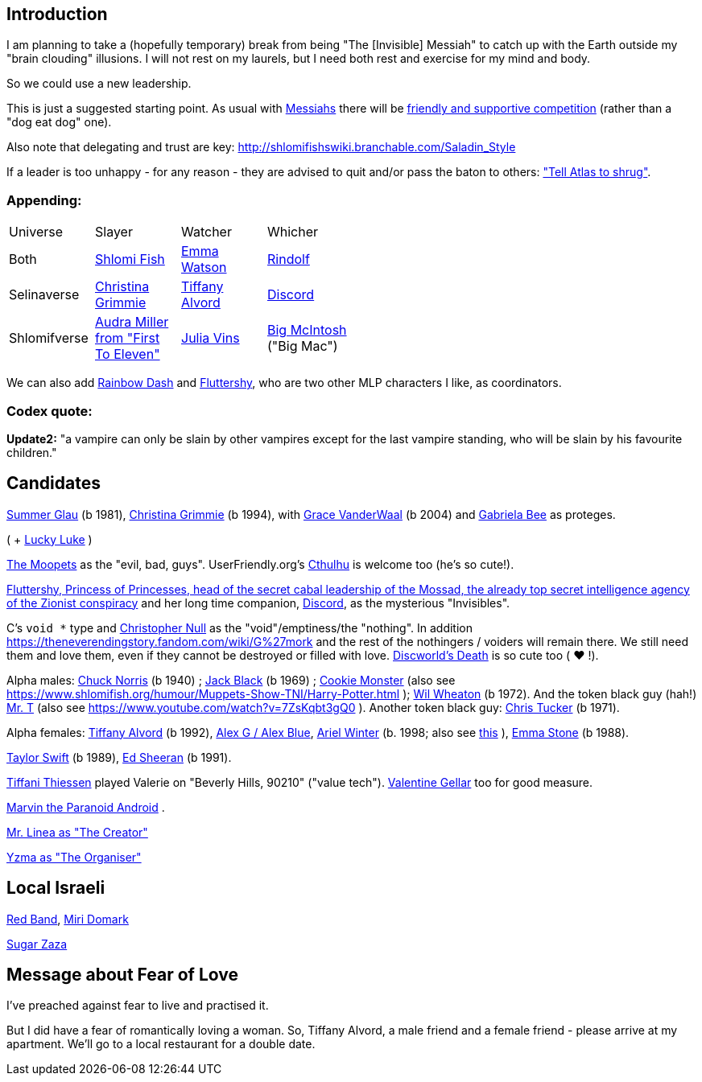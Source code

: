 [id="intro"]
Introduction
------------

I am planning to take a (hopefully temporary) break from being "The [Invisible] Messiah" to catch up with the Earth outside my "brain clouding" illusions. I will not rest on my laurels, but I need both rest and exercise for my mind and body.

So we could use a new leadership.

This is just a suggested starting point. As usual with https://www.shlomifish.org/philosophy/philosophy/putting-cards-on-the-table-2019-2020/#hacker-monarchs[Messiahs] there will be https://www.shlomifish.org/philosophy/philosophy/putting-cards-on-the-table-2019-2020/#strategy-for-winning[friendly and supportive competition] (rather than a "dog eat dog" one).

Also note that delegating and trust are key: http://shlomifishswiki.branchable.com/Saladin_Style

If a leader is too unhappy - for any reason - they are advised to quit and/or pass the baton to others: https://www.shlomifish.org/meta/FAQ/why_did_you_quit_mageia.xhtml["Tell Atlas to shrug"].

[id="appending"]
Appending:
~~~~~~~~~~

[width="50%"]
|================================================
|Universe |Slayer |Watcher |Whicher
|Both     |https://www.shlomifish.org/meta/FAQ/[Shlomi Fish] |https://www.shlomifish.org/meta/nav-blocks/blocks/#harry_potter_nav_block[Emma Watson] |https://www.shlomifish.org/me/rindolf/[Rindolf]
|Selinaverse |https://www.shlomifish.org/art/recommendations/music/online-artists/fan-pages/chris-grimmie/[Christina Grimmie] |https://www.tiffanyalvord.com/[Tiffany Alvord] |https://www.shlomifish.org/meta/nav-blocks/blocks/#mlp_fim_sect[Discord]
|Shlomifverse |https://www.youtube.com/c/FirstToEleven[Audra Miller from "First To Eleven"] |https://www.shlomifish.org/humour/fortunes/show.cgi?id=the-story-of-Julia-Vins-in-the-Shlomifverse[Julia Vins] |https://mlp.fandom.com/wiki/Big_McIntosh[Big McIntosh] ("Big Mac")
|================================================

We can also add https://mlp.fandom.com/wiki/Rainbow_Dash[Rainbow Dash] and https://is.gd/rYa3On[Fluttershy], who are two other MLP characters I like, as coordinators.


[id="codex-quote"]
Codex quote:
~~~~~~~~~~~~

*Update2:* "a vampire can only be slain by other vampires except for the last vampire standing, who will be slain by his favourite children."

Candidates
----------

https://www.shlomifish.org/humour/bits/facts/Summer-Glau/[Summer Glau] (b 1981),
https://en.wikipedia.org/wiki/Christina_Grimmie[Christina Grimmie] (b 1994),
with https://www.youtube.com/watch?v=ZcCp7488puc&lc=UgzuaKhXA8jh_vD5ojp4AaABAg[Grace VanderWaal] (b 2004) and https://www.youtube.com/channel/UC-BK208At_VuA_YUBnNoNjQ[Gabriela Bee] as proteges.

( + https://www.shlomifish.org/humour/Muppets-Show-TNI/Summer-Glau-and-Chuck-Norris.html[Lucky Luke] )

https://muppet.fandom.com/wiki/The_Moopets[The Moopets] as the "evil, bad, guys". UserFriendly.org's http://ars.userfriendly.org/cartoons/?id=20021202[Cthulhu] is welcome too (he's so cute!).

[id="mossad-cabal"]
https://is.gd/rYa3On[Fluttershy, Princess of Princesses, head of the secret cabal leadership of the Mossad, the already top secret intelligence agency of the Zionist conspiracy] and her long time companion, https://www.shlomifish.org/meta/nav-blocks/blocks/#mlp_fim_sect[Discord], as the mysterious "Invisibles".

C's `void *` type and https://www.wired.com/2015/11/null/[Christopher Null] as the "void"/emptiness/the "nothing". In addition https://theneverendingstory.fandom.com/wiki/G%27mork and the rest of the nothingers / voiders will remain there. We still need them and love them, even if they cannot be destroyed or filled with love. https://discworld.fandom.com/wiki/Death[Discworld's Death] is so cute too ( ♥ !).

Alpha males: https://www.shlomifish.org/philosophy/philosophy/putting-cards-on-the-table-2019-2020/#Chuck_Norris[Chuck Norris] (b 1940) ; https://www.youtube.com/watch?v=kCl3ho6_gbg[Jack Black] (b 1969) ; https://www.youtube.com/watch?v=-qTIGg3I5y8[Cookie Monster] (also see https://www.shlomifish.org/humour/Muppets-Show-TNI/Harry-Potter.html ); https://www.shlomifish.org/humour/Selina-Mandrake/cast.html#the-guide[Wil Wheaton] (b 1972). And the token black guy (hah!) https://www.youtube.com/watch?v=af_J2e4r328[Mr. T] (also see https://www.youtube.com/watch?v=7ZsKqbt3gQ0 ). Another token black guy: https://www.shlomifish.org/humour/Summerschool-at-the-NSA/cast.html#cast__andrew[Chris Tucker] (b 1971).

Alpha females: https://www.shlomifish.org/humour/Queen-Padme-Tales/[Tiffany Alvord] (b 1992), https://www.youtube.com/watch?v=skbnqqzdooo[Alex G / Alex Blue], https://www.youtube.com/watch?v=TnpTcrtsN3U[Ariel Winter] (b. 1998; also see https://www.shlomifish.org/philosophy/culture/case-for-commercial-fan-fiction/indiv-nodes/subverting_franchise_copyright_maximalism.xhtml[this] ), https://duckduckgo.com/?q=emma+stone&atb=v140-1&ia=web[Emma Stone] (b 1988).

https://www.shlomifish.org/humour/bits/facts/Taylor-Swift/[Taylor Swift] (b 1989), https://www.youtube.com/watch?v=YV5KAbV34NU[Ed Sheeran] (b 1991).

https://www.imdb.com/name/nm0005485/?ref_=tt_cl_t11[Tiffani Thiessen] played Valerie on "Beverly Hills, 90210" ("value tech"). https://www.shlomifish.org/humour/fortunes/show.cgi?id=sharp-sharp-programming-life-according-to-valentine[Valentine Gellar] too for good measure.

https://en.wikipedia.org/wiki/Marvin_the_Paranoid_Android[Marvin the Paranoid Android] .

https://twitter.com/shlomif/status/1487703725670125571[Mr. Linea as "The Creator"]

https://www.youtube.com/watch?v=pL0WDTcOZcM[Yzma as "The Organiser"]

Local Israeli
-------------

https://www.pri.org/stories/2012-03-09/israeli-rockers-red-band-more-raunchy-muppets[Red Band], https://nextshark.com/maria-miri-domark-instagram/[Miri Domark]

https://www.youtube.com/watch?v=xZLwtc9x4yA[Sugar Zaza]

Message about Fear of Love
--------------------------

I've preached against fear to live and practised it.

But I did have a fear of romantically loving a woman. So, Tiffany Alvord, a male friend and a female friend - please arrive at my apartment. We'll go to a local restaurant for a double date.
